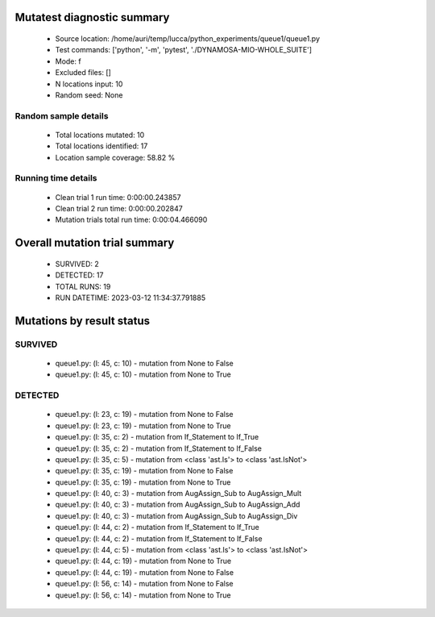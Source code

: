 Mutatest diagnostic summary
===========================
 - Source location: /home/auri/temp/lucca/python_experiments/queue1/queue1.py
 - Test commands: ['python', '-m', 'pytest', './DYNAMOSA-MIO-WHOLE_SUITE']
 - Mode: f
 - Excluded files: []
 - N locations input: 10
 - Random seed: None

Random sample details
---------------------
 - Total locations mutated: 10
 - Total locations identified: 17
 - Location sample coverage: 58.82 %


Running time details
--------------------
 - Clean trial 1 run time: 0:00:00.243857
 - Clean trial 2 run time: 0:00:00.202847
 - Mutation trials total run time: 0:00:04.466090

Overall mutation trial summary
==============================
 - SURVIVED: 2
 - DETECTED: 17
 - TOTAL RUNS: 19
 - RUN DATETIME: 2023-03-12 11:34:37.791885


Mutations by result status
==========================


SURVIVED
--------
 - queue1.py: (l: 45, c: 10) - mutation from None to False
 - queue1.py: (l: 45, c: 10) - mutation from None to True


DETECTED
--------
 - queue1.py: (l: 23, c: 19) - mutation from None to False
 - queue1.py: (l: 23, c: 19) - mutation from None to True
 - queue1.py: (l: 35, c: 2) - mutation from If_Statement to If_True
 - queue1.py: (l: 35, c: 2) - mutation from If_Statement to If_False
 - queue1.py: (l: 35, c: 5) - mutation from <class 'ast.Is'> to <class 'ast.IsNot'>
 - queue1.py: (l: 35, c: 19) - mutation from None to False
 - queue1.py: (l: 35, c: 19) - mutation from None to True
 - queue1.py: (l: 40, c: 3) - mutation from AugAssign_Sub to AugAssign_Mult
 - queue1.py: (l: 40, c: 3) - mutation from AugAssign_Sub to AugAssign_Add
 - queue1.py: (l: 40, c: 3) - mutation from AugAssign_Sub to AugAssign_Div
 - queue1.py: (l: 44, c: 2) - mutation from If_Statement to If_True
 - queue1.py: (l: 44, c: 2) - mutation from If_Statement to If_False
 - queue1.py: (l: 44, c: 5) - mutation from <class 'ast.Is'> to <class 'ast.IsNot'>
 - queue1.py: (l: 44, c: 19) - mutation from None to True
 - queue1.py: (l: 44, c: 19) - mutation from None to False
 - queue1.py: (l: 56, c: 14) - mutation from None to False
 - queue1.py: (l: 56, c: 14) - mutation from None to True